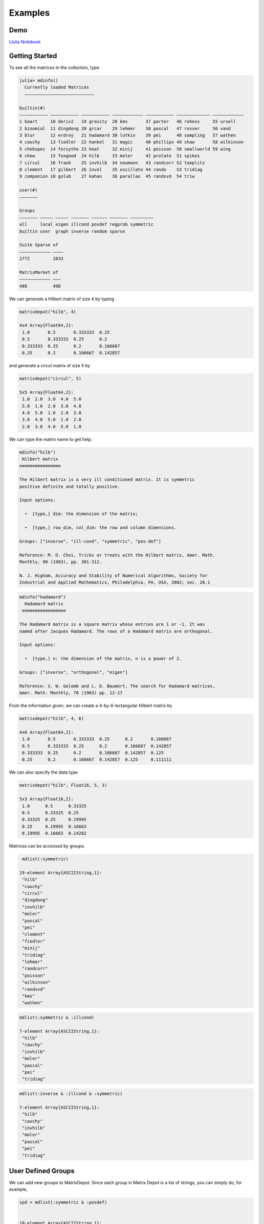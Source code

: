 .. _examples:

Examples
======== 

Demo
---- 

`IJulia Notebook`_

.. _IJulia Notebook: https://github.com/JuliaMatrices/MatrixDepot.jl/blob/master/doc/MatrixDepot_Demo.ipynb

Getting Started
---------------

To see all the matrices in the collection, type

.. code:: 
   
    julia> mdinfo()
      Currently loaded Matrices
      –––––––––––––––––––––––––––

    builtin(#)                                                                             
    ––––––––––– ––––––––––– ––––––––––– –––––––––––– ––––––––––– ––––––––––––– ––––––––––––
    1 baart     10 deriv2   19 gravity  28 kms       37 parter   46 rohess     55 ursell   
    2 binomial  11 dingdong 20 grcar    29 lehmer    38 pascal   47 rosser     56 vand     
    3 blur      12 erdrey   21 hadamard 30 lotkin    39 pei      48 sampling   57 wathen   
    4 cauchy    13 fiedler  22 hankel   31 magic     40 phillips 49 shaw       58 wilkinson
    5 chebspec  14 forsythe 23 heat     32 minij     41 poisson  50 smallworld 59 wing     
    6 chow      15 foxgood  24 hilb     33 moler     42 prolate  51 spikes                 
    7 circul    16 frank    25 invhilb  34 neumann   43 randcorr 52 toeplitz               
    8 clement   17 gilbert  26 invol    35 oscillate 44 rando    53 tridiag                
    9 companion 18 golub    27 kahan    36 parallax  45 randsvd  54 triw                   

    user(#)
    –––––––

    Groups                                                   
    ––––––– ––––– ––––– ––––––– –––––– ––––––– –––––––––     
    all     local eigen illcond posdef regprob symmetric     
    builtin user  graph inverse random sparse                

    Suite Sparse of  
    –––––––––––– ––––
    2772         2833

    MatrixMarket of 
    –––––––––––– –––
    488          498

We can generate a Hilbert matrix of size 4 by typing

.. code:: 

    matrixdepot("hilb", 4)

    4x4 Array{Float64,2}:
     1.0       0.5       0.333333  0.25    
     0.5       0.333333  0.25      0.2     
     0.333333  0.25      0.2       0.166667
     0.25      0.2       0.166667  0.142857



and generate a circul matrix of size 5 by

.. code:: 

    matrixdepot("circul", 5)

    5x5 Array{Float64,2}:
     1.0  2.0  3.0  4.0  5.0
     5.0  1.0  2.0  3.0  4.0
     4.0  5.0  1.0  2.0  3.0
     3.0  4.0  5.0  1.0  2.0
     2.0  3.0  4.0  5.0  1.0



We can type the matrix name to get help.

.. code:: 

    mdinfo("hilb")
     Hilbert matrix
    ≡≡≡≡≡≡≡≡≡≡≡≡≡≡≡≡

    The Hilbert matrix is a very ill conditioned matrix. It is symmetric
    positive definite and totally positive. 

    Input options:

      •  [type,] dim: the dimension of the matrix;

      •  [type,] row_dim, col_dim: the row and column dimensions.

    Groups: ["inverse", "ill-cond", "symmetric", "pos-def"]

    Reference: M. D. Choi, Tricks or treats with the Hilbert matrix, Amer. Math.
    Monthly, 90 (1983), pp. 301-312.

    N. J. Higham, Accuracy and Stability of Numerical Algorithms, Society for
    Industrial and Applied Mathematics, Philadelphia, PA, USA, 2002; sec. 28.1

.. code::

   mdinfo("hadamard")
     Hadamard matrix
    ≡≡≡≡≡≡≡≡≡≡≡≡≡≡≡≡≡

   The Hadamard matrix is a square matrix whose entries are 1 or -1. It was
   named after Jacques Hadamard. The rows of a Hadamard matrix are orthogonal.

   Input options:

     •  [type,] n: the dimension of the matrix, n is a power of 2.

   Groups: ["inverse", "orthogonal", "eigen"]

   Reference: S. W. Golomb and L. D. Baumert, The search for Hadamard matrices,
   Amer. Math. Monthly, 70 (1963) pp. 12-17


From the information given, we can create a 4-by-6
rectangular Hilbert matrix by

.. code::

    matrixdepot("hilb", 4, 6)

    4x6 Array{Float64,2}:
     1.0       0.5       0.333333  0.25      0.2       0.166667
     0.5       0.333333  0.25      0.2       0.166667  0.142857
     0.333333  0.25      0.2       0.166667  0.142857  0.125   
     0.25      0.2       0.166667  0.142857  0.125     0.111111



We can also specify the data type

.. code:: 

    matrixdepot("hilb", Float16, 5, 3)

    5x3 Array{Float16,2}:
     1.0      0.5      0.33325
     0.5      0.33325  0.25   
     0.33325  0.25     0.19995
     0.25     0.19995  0.16663
     0.19995  0.16663  0.14282



Matrices can be accessed by groups. 

.. code:: 

    mdlist(:symmetric)

   19-element Array{ASCIIString,1}:
    "hilb"     
    "cauchy"   
    "circul"   
    "dingdong" 
    "invhilb"  
    "moler"    
    "pascal"   
    "pei"      
    "clement"  
    "fiedler"  
    "minij"    
    "tridiag"  
    "lehmer"   
    "randcorr" 
    "poisson"  
    "wilkinson"
    "randsvd"  
    "kms"      
    "wathen" 

.. code:: 

    mdlist(:symmetric & :illcond)

    7-element Array{ASCIIString,1}:
     "hilb"   
     "cauchy" 
     "invhilb"
     "moler"  
     "pascal" 
     "pei"    
     "tridiag"



.. code:: 

    mdlist(:inverse & :illcond & :symmetric)

    7-element Array{ASCIIString,1}:
     "hilb"   
     "cauchy" 
     "invhilb"
     "moler"  
     "pascal" 
     "pei"    
     "tridiag"



User Defined Groups
-------------------

We can add new groups to MatrixDepot. Since each group in Matrix
Depot is a list of strings, you can simply do, for example,

.. code:: 

    spd = mdlist(:symmetric & :posdef)


    10-element Array{ASCIIString,1}:
     "hilb"   
     "cauchy" 
     "circul" 
     "invhilb"
     "moler"  
     "pascal" 
     "pei"    
     "minij"  
     "tridiag"
     "lehmer" 



.. code::

    myprop = ["lehmer", "cauchy", "hilb"]

    3-element Array{ASCIIString,1}:
     "lehmer"
     "cauchy"
     "hilb"  



Then use it in your tests like

.. code:: 

    for matrix in myprop
        A = matrixdepot(matrix, 6)
        L, U, p = lu(A) #LU factorization
        err = norm(A[p,:] - L*U, 1) # 1-norm error
        println("1-norm error for $matrix matrix is ", err)
    end    

    1-norm error for lehmer matrix is 1.1102230246251565e-16
    1-norm error for cauchy matrix is 5.551115123125783e-17
    1-norm error for hilb matrix is 2.7755575615628914e-17


To add a group of matrices permanently for future use, we put the macro
``@addgroup`` at the beginning.

.. code:: 

    @addgroup myfav = ["lehmer", "cauchy", "hilb"]

    @addgroup test_for_paper2 = ["tridiag", "sampling", "wing"]

You can see the changes immediately:

.. code:: 

    mdinfo()
      Currently loaded Matrices
      –––––––––––––––––––––––––––

    builtin(#)                                                                             
    ––––––––––– ––––––––––– ––––––––––– –––––––––––– ––––––––––– ––––––––––––– ––––––––––––
    1 baart     10 deriv2   19 gravity  28 kms       37 parter   46 rohess     55 ursell   
    2 binomial  11 dingdong 20 grcar    29 lehmer    38 pascal   47 rosser     56 vand     
    3 blur      12 erdrey   21 hadamard 30 lotkin    39 pei      48 sampling   57 wathen   
    4 cauchy    13 fiedler  22 hankel   31 magic     40 phillips 49 shaw       58 wilkinson
    5 chebspec  14 forsythe 23 heat     32 minij     41 poisson  50 smallworld 59 wing     
    6 chow      15 foxgood  24 hilb     33 moler     42 prolate  51 spikes                 
    7 circul    16 frank    25 invhilb  34 neumann   43 randcorr 52 toeplitz               
    8 clement   17 gilbert  26 invol    35 oscillate 44 rando    53 tridiag                
    9 companion 18 golub    27 kahan    36 parallax  45 randsvd  54 triw                   

    user(#)
    –––––––

    Groups                                                                    
    ––––––– ––––– ––––– ––––––– –––––– ––––––– ––––––––– –––––––––––––––      
    all     local eigen illcond posdef regprob symmetric test_for_paper2      
    builtin user  graph inverse random sparse  myfav                          

    Suite Sparse of  
    –––––––––––– ––––
    2772         2833

    MatrixMarket of 
    –––––––––––– –––
    488          498
    
Notice new defined groups have been included. We can use them as

.. code:: 

    mdlist(:myfav)
    3-element Array{ASCIIString,1}:
     "lehmer"
     "cauchy"
     "hilb"  


We can remove a group using the macro ``@rmgroup``. As before, we
need to reload Julia to see the changes.

.. code:: 

    @rmgroup myfav

.. code:: 

   listgroups()
    14-element Array{Symbol,1}:
     :all            
     :builtin        
     :local          
     :user           
     :eigen          
     :graph          
     :illcond        
     :inverse        
     :posdef         
     :random         
     :regprob        
     :sparse         
     :symmetric      

More Examples
-------------

An interesting test matrix is magic square. It can be generated as

.. code:: 

    M = matrixdepot("magic", Int, 5)

    5x5 Array{Int64,2}:
     17  24   1   8  15
     23   5   7  14  16
      4   6  13  20  22
     10  12  19  21   3
     11  18  25   2   9



.. code:: 

    sum(M, dims=1)

    1x5 Array{Int64,2}:
     65  65  65  65  65



.. code:: 

    sum(M, dims=2)

    5x1 Array{Int64,2}:
     65
     65
     65
     65
     65



.. code:: 

    sum(diag(M))

    65



.. code:: 

    p = [5:-1:1]
    sum(diag(M[:,p]))

    65



Pascal Matrix can be generated as

.. code:: 

    P = matrixdepot("pascal", Int, 6)

    6x6 Array{Int64,2}:
     1  1   1   1    1    1
     1  2   3   4    5    6
     1  3   6  10   15   21
     1  4  10  20   35   56
     1  5  15  35   70  126
     1  6  21  56  126  252



Notice the Cholesky factor of the Pascal matrix has Pascal's triangle
rows.

.. code:: 

    cholesky(P)

    6x6 UpperTriangular{Float64,Array{Float64,2}}:
     1.0  1.0  1.0  1.0  1.0   1.0
     0.0  1.0  2.0  3.0  4.0   5.0
     0.0  0.0  1.0  3.0  6.0  10.0
     0.0  0.0  0.0  1.0  4.0  10.0
     0.0  0.0  0.0  0.0  1.0   5.0
     0.0  0.0  0.0  0.0  0.0   1.0

